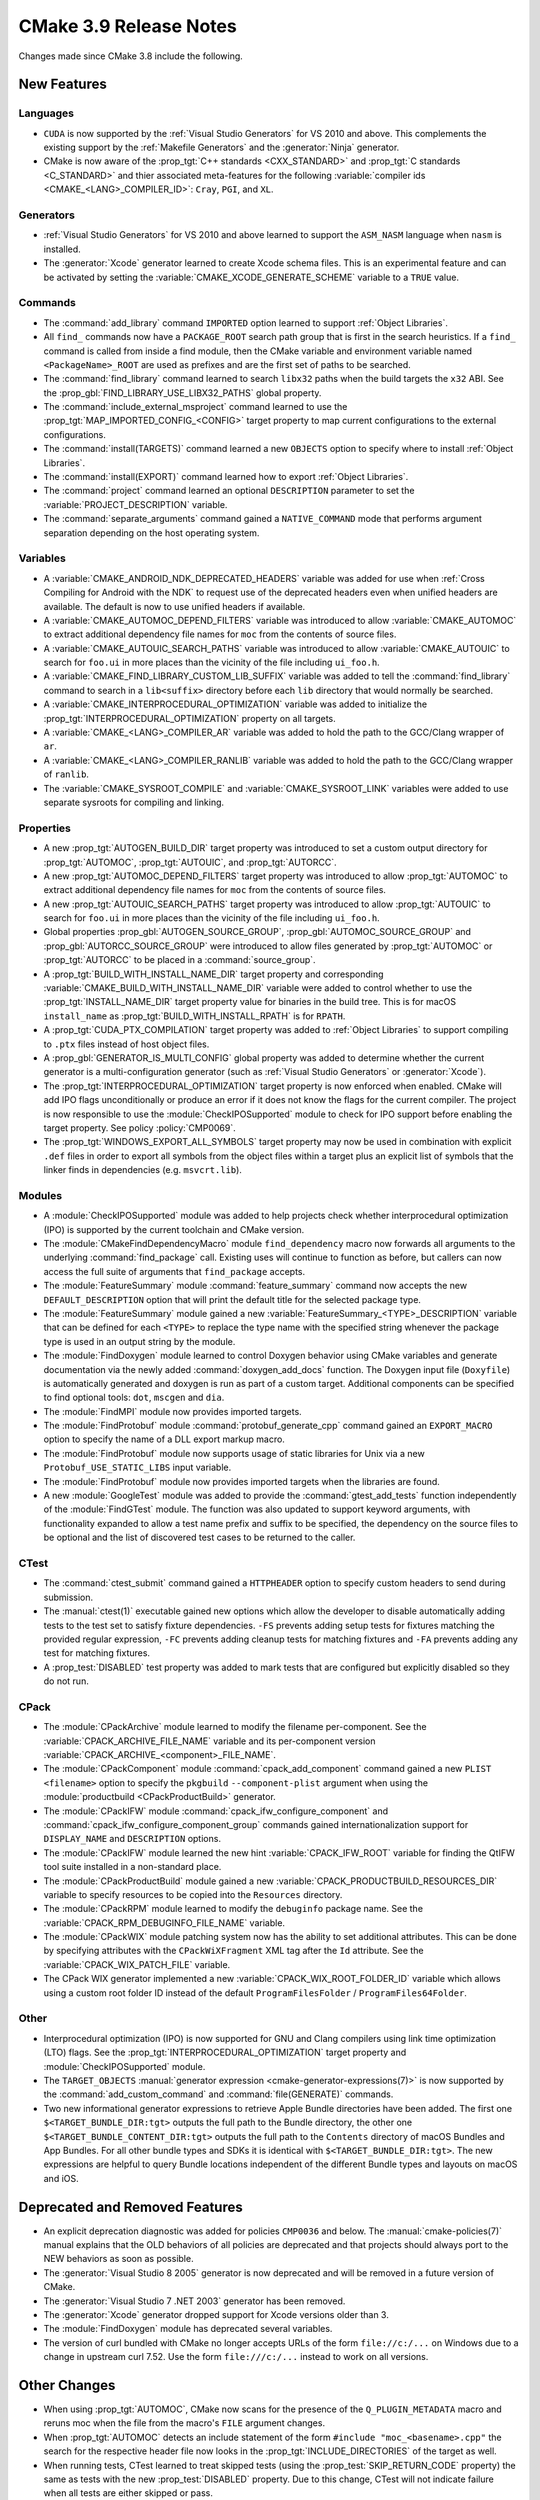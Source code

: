 CMake 3.9 Release Notes
***********************

.. only:: html

  .. contents::

Changes made since CMake 3.8 include the following.

New Features
============

Languages
---------

* ``CUDA`` is now supported by the :ref:`Visual Studio Generators`
  for VS 2010 and above.  This complements the existing support by the
  :ref:`Makefile Generators` and the :generator:`Ninja` generator.

* CMake is now aware of the :prop_tgt:`C++ standards <CXX_STANDARD>` and
  :prop_tgt:`C standards <C_STANDARD>` and thier associated meta-features for
  the following :variable:`compiler ids <CMAKE_<LANG>_COMPILER_ID>`: ``Cray``,
  ``PGI``, and ``XL``.

Generators
----------

* :ref:`Visual Studio Generators` for VS 2010 and above learned to support
  the ``ASM_NASM`` language when ``nasm`` is installed.

* The :generator:`Xcode` generator learned to create Xcode schema files.
  This is an experimental feature and can be activated by setting the
  :variable:`CMAKE_XCODE_GENERATE_SCHEME` variable to a ``TRUE`` value.

Commands
--------

* The :command:`add_library` command ``IMPORTED`` option learned to support
  :ref:`Object Libraries`.

* All ``find_`` commands now have a ``PACKAGE_ROOT`` search path group that
  is first in the search heuristics.  If a ``find_`` command is called from
  inside a find module, then the CMake variable and environment variable named
  ``<PackageName>_ROOT`` are used as prefixes and are the first set of paths
  to be searched.

* The :command:`find_library` command learned to search ``libx32`` paths
  when the build targets the ``x32`` ABI.  See the
  :prop_gbl:`FIND_LIBRARY_USE_LIBX32_PATHS` global property.

* The :command:`include_external_msproject` command learned to use
  the :prop_tgt:`MAP_IMPORTED_CONFIG_<CONFIG>` target property
  to map current configurations to the external configurations.

* The :command:`install(TARGETS)` command learned a new ``OBJECTS`` option to
  specify where to install :ref:`Object Libraries`.

* The :command:`install(EXPORT)` command learned how to export
  :ref:`Object Libraries`.

* The :command:`project` command learned an optional ``DESCRIPTION``
  parameter to set the :variable:`PROJECT_DESCRIPTION` variable.

* The :command:`separate_arguments` command gained a ``NATIVE_COMMAND`` mode
  that performs argument separation depending on the host operating system.

Variables
---------

* A :variable:`CMAKE_ANDROID_NDK_DEPRECATED_HEADERS` variable was added
  for use when :ref:`Cross Compiling for Android with the NDK` to request
  use of the deprecated headers even when unified headers are available.
  The default is now to use unified headers if available.

* A :variable:`CMAKE_AUTOMOC_DEPEND_FILTERS` variable was introduced to
  allow :variable:`CMAKE_AUTOMOC` to extract additional dependency file names
  for ``moc`` from the contents of source files.

* A :variable:`CMAKE_AUTOUIC_SEARCH_PATHS` variable was introduced to
  allow :variable:`CMAKE_AUTOUIC` to search for ``foo.ui`` in more
  places than the vicinity of the file including ``ui_foo.h``.

* A :variable:`CMAKE_FIND_LIBRARY_CUSTOM_LIB_SUFFIX` variable was added to
  tell the :command:`find_library` command to search in a ``lib<suffix>``
  directory before each ``lib`` directory that would normally be searched.

* A :variable:`CMAKE_INTERPROCEDURAL_OPTIMIZATION` variable was added to
  initialize the :prop_tgt:`INTERPROCEDURAL_OPTIMIZATION` property on all
  targets.

* A :variable:`CMAKE_<LANG>_COMPILER_AR` variable was added to hold
  the path to the GCC/Clang wrapper of ``ar``.

* A :variable:`CMAKE_<LANG>_COMPILER_RANLIB` variable was added to hold
  the path to the GCC/Clang wrapper of ``ranlib``.

* The :variable:`CMAKE_SYSROOT_COMPILE` and :variable:`CMAKE_SYSROOT_LINK`
  variables were added to use separate sysroots for compiling and linking.

Properties
----------

* A new :prop_tgt:`AUTOGEN_BUILD_DIR` target property was introduced to set
  a custom output directory for :prop_tgt:`AUTOMOC`, :prop_tgt:`AUTOUIC`,
  and :prop_tgt:`AUTORCC`.

* A new :prop_tgt:`AUTOMOC_DEPEND_FILTERS` target property was introduced to
  allow :prop_tgt:`AUTOMOC` to extract additional dependency file names
  for ``moc`` from the contents of source files.

* A new :prop_tgt:`AUTOUIC_SEARCH_PATHS` target property was introduced to
  allow :prop_tgt:`AUTOUIC` to search for ``foo.ui`` in more
  places than the vicinity of the file including ``ui_foo.h``.

* Global properties :prop_gbl:`AUTOGEN_SOURCE_GROUP`,
  :prop_gbl:`AUTOMOC_SOURCE_GROUP` and
  :prop_gbl:`AUTORCC_SOURCE_GROUP` were
  introduced to allow files generated by :prop_tgt:`AUTOMOC` or
  :prop_tgt:`AUTORCC` to be placed in a :command:`source_group`.

* A :prop_tgt:`BUILD_WITH_INSTALL_NAME_DIR` target property and corresponding
  :variable:`CMAKE_BUILD_WITH_INSTALL_NAME_DIR` variable were added to
  control whether to use the :prop_tgt:`INSTALL_NAME_DIR` target property
  value for binaries in the build tree.  This is for macOS ``install_name``
  as :prop_tgt:`BUILD_WITH_INSTALL_RPATH` is for ``RPATH``.

* A :prop_tgt:`CUDA_PTX_COMPILATION` target property was added to
  :ref:`Object Libraries` to support compiling to ``.ptx`` files
  instead of host object files.

* A :prop_gbl:`GENERATOR_IS_MULTI_CONFIG` global property was
  added to determine whether the current generator is a multi-configuration
  generator (such as :ref:`Visual Studio Generators` or :generator:`Xcode`).

* The :prop_tgt:`INTERPROCEDURAL_OPTIMIZATION` target property is now enforced
  when enabled.  CMake will add IPO flags unconditionally or produce an error
  if it does not know the flags for the current compiler.  The project is now
  responsible to use the :module:`CheckIPOSupported` module to check for IPO
  support before enabling the target property.  See policy :policy:`CMP0069`.

* The :prop_tgt:`WINDOWS_EXPORT_ALL_SYMBOLS` target property may now
  be used in combination with explicit ``.def`` files in order to
  export all symbols from the object files within a target plus
  an explicit list of symbols that the linker finds in dependencies
  (e.g. ``msvcrt.lib``).

Modules
-------

* A :module:`CheckIPOSupported` module was added to help projects
  check whether interprocedural optimization (IPO) is supported by
  the current toolchain and CMake version.

* The :module:`CMakeFindDependencyMacro` module ``find_dependency`` macro
  now forwards all arguments to the underlying :command:`find_package`
  call.  Existing uses will continue to function as before, but callers can
  now access the full suite of arguments that ``find_package`` accepts.

* The :module:`FeatureSummary` module :command:`feature_summary` command now
  accepts the new ``DEFAULT_DESCRIPTION`` option that will print the default
  title for the selected package type.

* The :module:`FeatureSummary` module gained a new
  :variable:`FeatureSummary_<TYPE>_DESCRIPTION` variable that can be defined
  for each ``<TYPE>`` to replace the type name with the specified string
  whenever the package type is used in an output string by the module.

* The :module:`FindDoxygen` module learned to control Doxygen behavior using
  CMake variables and generate documentation via the newly added
  :command:`doxygen_add_docs` function. The Doxygen input file (``Doxyfile``)
  is automatically generated and doxygen is run as part of a custom target.
  Additional components can be specified to find optional tools: ``dot``,
  ``mscgen`` and ``dia``.

* The :module:`FindMPI` module now provides imported targets.

* The :module:`FindProtobuf` module :command:`protobuf_generate_cpp`
  command gained an ``EXPORT_MACRO`` option to specify the name of
  a DLL export markup macro.

* The :module:`FindProtobuf` module now supports usage of static libraries
  for Unix via a new ``Protobuf_USE_STATIC_LIBS`` input variable.

* The :module:`FindProtobuf` module now provides imported targets
  when the libraries are found.

* A new :module:`GoogleTest` module was added to provide the
  :command:`gtest_add_tests` function independently of the :module:`FindGTest`
  module. The function was also updated to support keyword arguments, with
  functionality expanded to allow a test name prefix and suffix to be
  specified, the dependency on the source files to be optional and the list of
  discovered test cases to be returned to the caller.

CTest
-----

* The :command:`ctest_submit` command gained a ``HTTPHEADER`` option
  to specify custom headers to send during submission.

* The :manual:`ctest(1)` executable gained new options which allow the
  developer to disable automatically adding tests to the test set to satisfy
  fixture dependencies. ``-FS`` prevents adding setup tests for fixtures
  matching the provided regular expression, ``-FC`` prevents adding cleanup
  tests for matching fixtures and ``-FA`` prevents adding any test for matching
  fixtures.

* A :prop_test:`DISABLED` test property was added to mark tests that
  are configured but explicitly disabled so they do not run.

CPack
-----

* The :module:`CPackArchive` module learned to modify the filename
  per-component.  See the :variable:`CPACK_ARCHIVE_FILE_NAME` variable and
  its per-component version :variable:`CPACK_ARCHIVE_<component>_FILE_NAME`.

* The :module:`CPackComponent` module :command:`cpack_add_component` command
  gained a new ``PLIST <filename>`` option to specify the ``pkgbuild``
  ``--component-plist`` argument when using the
  :module:`productbuild <CPackProductBuild>` generator.

* The :module:`CPackIFW` module :command:`cpack_ifw_configure_component` and
  :command:`cpack_ifw_configure_component_group` commands gained
  internationalization support for ``DISPLAY_NAME`` and ``DESCRIPTION``
  options.

* The :module:`CPackIFW` module learned the new hint :variable:`CPACK_IFW_ROOT`
  variable for finding the QtIFW tool suite installed in a non-standard place.

* The :module:`CPackProductBuild` module gained a new
  :variable:`CPACK_PRODUCTBUILD_RESOURCES_DIR` variable to
  specify resources to be copied into the ``Resources``
  directory.

* The :module:`CPackRPM` module learned to modify the ``debuginfo`` package
  name.  See the :variable:`CPACK_RPM_DEBUGINFO_FILE_NAME` variable.

* The :module:`CPackWIX` module patching system now has the ability to set
  additional attributes.  This can be done by specifying attributes with
  the ``CPackWiXFragment`` XML tag after the ``Id`` attribute.
  See the :variable:`CPACK_WIX_PATCH_FILE` variable.

* The CPack WIX generator implemented a new
  :variable:`CPACK_WIX_ROOT_FOLDER_ID` variable which allows
  using a custom root folder ID instead of the default
  ``ProgramFilesFolder`` / ``ProgramFiles64Folder``.

Other
-----

* Interprocedural optimization (IPO) is now supported for GNU and Clang
  compilers using link time optimization (LTO) flags.  See the
  :prop_tgt:`INTERPROCEDURAL_OPTIMIZATION` target property and
  :module:`CheckIPOSupported` module.

* The ``TARGET_OBJECTS``
  :manual:`generator expression <cmake-generator-expressions(7)>`
  is now supported by the :command:`add_custom_command` and
  :command:`file(GENERATE)` commands.

* Two new informational generator expressions to retrieve Apple Bundle
  directories have been added. The first one ``$<TARGET_BUNDLE_DIR:tgt>``
  outputs the full path to the Bundle directory, the other one
  ``$<TARGET_BUNDLE_CONTENT_DIR:tgt>`` outputs the full path to the
  ``Contents`` directory of macOS Bundles and App Bundles. For all other
  bundle types and SDKs it is identical with ``$<TARGET_BUNDLE_DIR:tgt>``.
  The new expressions are helpful to query Bundle locations independent of
  the different Bundle types and layouts on macOS and iOS.

Deprecated and Removed Features
===============================

* An explicit deprecation diagnostic was added for policies ``CMP0036``
  and below.  The :manual:`cmake-policies(7)` manual explains that the
  OLD behaviors of all policies are deprecated and that projects should
  always port to the NEW behaviors as soon as possible.

* The :generator:`Visual Studio 8 2005` generator is now deprecated
  and will be removed in a future version of CMake.

* The :generator:`Visual Studio 7 .NET 2003` generator has been removed.

* The :generator:`Xcode` generator dropped support for Xcode versions
  older than 3.

* The :module:`FindDoxygen` module has deprecated several variables.

* The version of curl bundled with CMake no longer accepts URLs of the form
  ``file://c:/...`` on Windows due to a change in upstream curl 7.52.  Use
  the form ``file:///c:/...`` instead to work on all versions.

Other Changes
=============

* When using :prop_tgt:`AUTOMOC`, CMake now scans for the presence of the
  ``Q_PLUGIN_METADATA`` macro and reruns moc when the file from the
  macro's ``FILE`` argument changes.

* When :prop_tgt:`AUTOMOC` detects an include statement of the form
  ``#include "moc_<basename>.cpp"`` the search for the respective header file
  now looks in the :prop_tgt:`INCLUDE_DIRECTORIES` of the target as well.

* When running tests, CTest learned to treat skipped tests (using the
  :prop_test:`SKIP_RETURN_CODE` property) the same as tests with the new
  :prop_test:`DISABLED` property. Due to this change, CTest will not indicate
  failure when all tests are either skipped or pass.

* The :generator:`Ninja` generator has loosened the dependencies of object
  compilation.  Object compilation now depends only on custom targets
  and custom commands associated with libraries on which the object's target
  depends and no longer depends on the libraries themselves.  Source files
  in dependent targets may now compile without waiting for their targets'
  dependencies to link.

* On macOS, the default application bundle ``Info.plist`` file now enables
  Hi-DPI support.

* On macOS, ``RPATH`` settings such as :prop_tgt:`BUILD_WITH_INSTALL_RPATH`
  no longer affect the ``install_name`` field.  See policy :policy:`CMP0068`.
